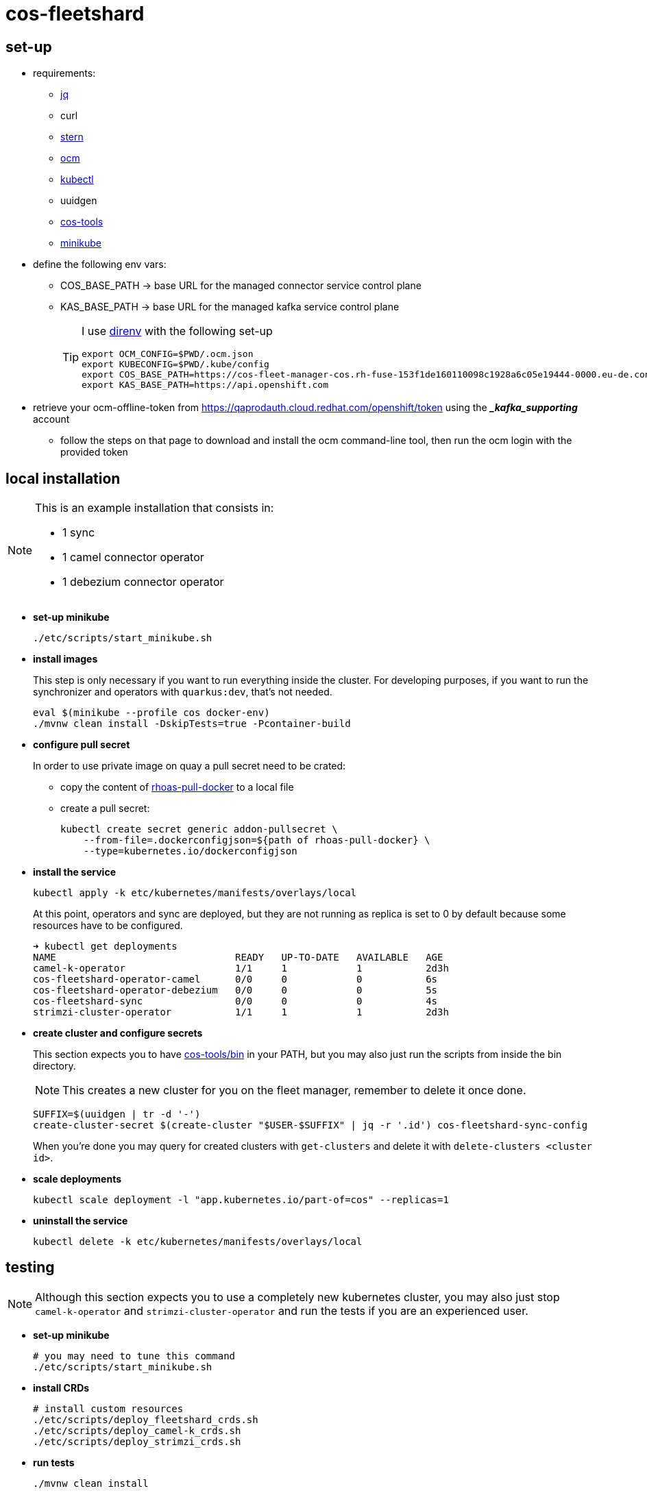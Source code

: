 = cos-fleetshard

== set-up

* requirements:
** https://stedolan.github.io/jq/[jq]
** curl
** https://github.com/stern/stern[stern]
** https://github.com/openshift-online/ocm-cli[ocm]
** https://kubernetes.io/docs/tasks/tools/[kubectl]
** uuidgen
** https://github.com/bf2fc6cc711aee1a0c2a/cos-tools[cos-tools]
** https://minikube.sigs.k8s.io[minikube]

* define the following env vars:
+
** COS_BASE_PATH -> base URL for the managed connector service control plane
** KAS_BASE_PATH -> base URL for the managed kafka service control plane
+
[TIP]
====
I use https://direnv.net[direnv] with the following set-up

[source,shell]
----
export OCM_CONFIG=$PWD/.ocm.json
export KUBECONFIG=$PWD/.kube/config
export COS_BASE_PATH=https://cos-fleet-manager-cos.rh-fuse-153f1de160110098c1928a6c05e19444-0000.eu-de.containers.appdomain.cloud
export KAS_BASE_PATH=https://api.openshift.com
----
====

* retrieve your ocm-offline-token from https://qaprodauth.cloud.redhat.com/openshift/token using the *__kafka_supporting_* account
+
** follow the steps on that page to download and install the ocm command-line tool, then run the ocm login with the provided token

== local installation

[NOTE]
====
This is an example installation that consists in:

- 1 sync
- 1 camel connector operator
- 1 debezium connector operator
====

* *set-up minikube*
+
[source,shell]
----
./etc/scripts/start_minikube.sh
----

* *install images*
+
This step is only necessary if you want to run everything inside the cluster. For developing purposes, if you want to run the synchronizer and operators with `quarkus:dev`, that's not needed.
+
[source,shell]
----
eval $(minikube --profile cos docker-env)
./mvnw clean install -DskipTests=true -Pcontainer-build
----

* *configure pull secret*
+
In order to use private image on quay a pull secret need to be crated:
+
** copy the content of https://vault.devshift.net/ui/vault/secrets/managed-services/show/quay-org-accounts/rhoas/robots/rhoas-pull-docker[rhoas-pull-docker] to a local file
** create a pull secret:
+
[source,shell]
----
kubectl create secret generic addon-pullsecret \
    --from-file=.dockerconfigjson=${path of rhoas-pull-docker} \
    --type=kubernetes.io/dockerconfigjson
----

* *install the service*
+
[source,shell]
----
kubectl apply -k etc/kubernetes/manifests/overlays/local
----
+
At this point, operators and sync are deployed, but they are not running as replica is set to 0 by default because some resources have to be configured.
+
[source,shell]
----
➜ kubectl get deployments
NAME                               READY   UP-TO-DATE   AVAILABLE   AGE
camel-k-operator                   1/1     1            1           2d3h
cos-fleetshard-operator-camel      0/0     0            0           6s
cos-fleetshard-operator-debezium   0/0     0            0           5s
cos-fleetshard-sync                0/0     0            0           4s
strimzi-cluster-operator           1/1     1            1           2d3h
----
+
* *create cluster and configure secrets*
+
This section expects you to have https://github.com/bf2fc6cc711aee1a0c2a/cos-tools/tree/main/bin[cos-tools/bin] in your PATH, but you may also just run the scripts from inside the bin directory.
+
[NOTE]
====
This creates a new cluster for you on the fleet manager, remember to delete it once done.
====
+
[source,shell]
----
SUFFIX=$(uuidgen | tr -d '-')
create-cluster-secret $(create-cluster "$USER-$SUFFIX" | jq -r '.id') cos-fleetshard-sync-config
----
+
When you're done you may query for created clusters with `get-clusters` and delete it with `delete-clusters <cluster id>`.

* *scale deployments*
+
[source,shell]
----
kubectl scale deployment -l "app.kubernetes.io/part-of=cos" --replicas=1
----

* *uninstall the service*
+
[source,shell]
----
kubectl delete -k etc/kubernetes/manifests/overlays/local
----

== testing

[NOTE]
====
Although this section expects you to use a completely new kubernetes cluster, you may also just stop `camel-k-operator` and `strimzi-cluster-operator` and run the tests if you are an experienced user.
====

* *set-up minikube*
+
[source,shell]
----
# you may need to tune this command
./etc/scripts/start_minikube.sh
----

* *install CRDs*
+
[source,shell]
----
# install custom resources
./etc/scripts/deploy_fleetshard_crds.sh
./etc/scripts/deploy_camel-k_crds.sh
./etc/scripts/deploy_strimzi_crds.sh
----

* *run tests*
+
[source,shell]
----
./mvnw clean install
----

== components

- link:cos-fleetshard-sync/README.adoc[sync]
- link:cos-fleetshard-operator-camel/README.adoc[camel]
- link:cos-fleetshard-operator-debezium/README.adoc[debezium]
